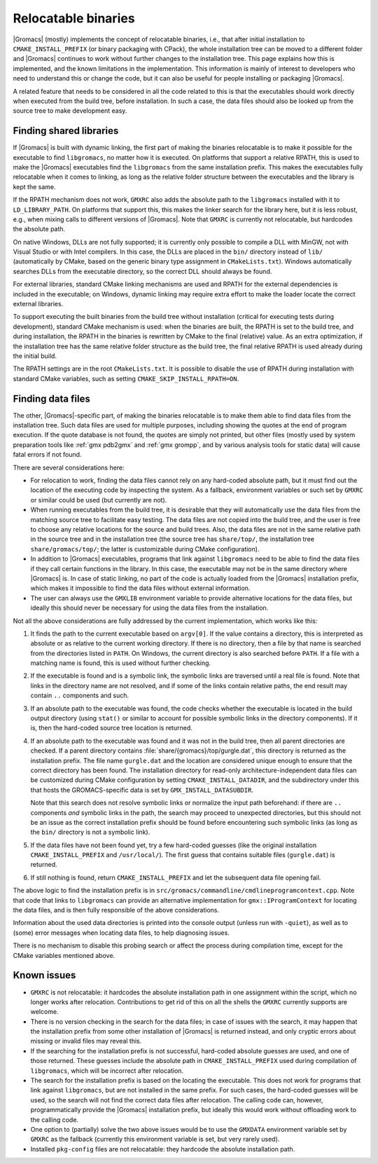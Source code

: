 Relocatable binaries
====================

|Gromacs| (mostly) implements the concept of relocatable binaries, i.e., that
after initial installation to ``CMAKE_INSTALL_PREFIX`` (or binary packaging
with CPack), the whole installation tree can be moved to a different folder and
|Gromacs| continues to work without further changes to the installation tree.
This page explains how this is implemented, and the known limitations in the
implementation.  This information is mainly of interest to developers who need
to understand this or change the code, but it can also be useful for people
installing or packaging |Gromacs|.

A related feature that needs to be considered in all the code related to this
is that the executables should work directly when executed from the build tree,
before installation.  In such a case, the data files should also be looked up
from the source tree to make development easy.

Finding shared libraries
------------------------

If |Gromacs| is built with dynamic linking, the first part of making the
binaries relocatable is to make it possible for the executable to find
``libgromacs``, no matter how it is executed.  On platforms that support
a relative RPATH, this is used to make the |Gromacs| executables find the
``libgromacs`` from the same installation prefix.  This makes the executables
fully relocatable when it comes to linking, as long as the relative folder
structure between the executables and the library is kept the same.

If the RPATH mechanism does not work, ``GMXRC`` also adds the absolute path to
the ``libgromacs`` installed with it to ``LD_LIBRARY_PATH``.  On platforms that
support this, this makes the linker search for the library here, but it is less
robust, e.g., when mixing calls to different versions of |Gromacs|.  Note that
``GMXRC`` is currently not relocatable, but hardcodes the absolute path.

On native Windows, DLLs are not fully supported; it is currently only possible
to compile a DLL with MinGW, not with Visual Studio or with Intel compilers.
In this case, the DLLs are placed in the ``bin/`` directory instead of
``lib/`` (automatically by CMake, based on the generic binary type assignment
in ``CMakeLists.txt``).  Windows automatically searches DLLs from the
executable directory, so the correct DLL should always be found.

For external libraries, standard CMake linking mechanisms are used and RPATH
for the external dependencies is included in the executable; on Windows,
dynamic linking may require extra effort to make the loader locate the correct
external libraries.

To support executing the built binaries from the build tree without
installation (critical for executing tests during development), standard CMake
mechanism is used: when the binaries are built, the RPATH is set to the build
tree, and during installation, the RPATH in the binaries is rewritten by CMake
to the final (relative) value.  As an extra optimization, if the installation
tree has the same relative folder structure as the build tree, the final
relative RPATH is used already during the initial build.

The RPATH settings are in the root ``CMakeLists.txt``.  It is possible to
disable the use of RPATH during installation with standard CMake variables,
such as setting ``CMAKE_SKIP_INSTALL_RPATH=ON``.

Finding data files
------------------

The other, |Gromacs|-specific part, of making the binaries relocatable is
to make them able to find data files from the installation tree.  Such data
files are used for multiple purposes, including showing the quotes at the end
of program execution.  If the quote database is not found, the quotes are
simply not printed, but other files (mostly used by system preparation tools
like :ref:`gmx pdb2gmx` and :ref:`gmx grompp`, and by various analysis tools
for static data) will cause fatal errors if not found.

There are several considerations here:

* For relocation to work, finding the data files cannot rely on any hard-coded
  absolute path, but it must find out the location of the executing code by
  inspecting the system.  As a fallback, environment variables or such set by
  ``GMXRC`` or similar could be used (but currently are not).
* When running executables from the build tree, it is desirable that they will
  automatically use the data files from the matching source tree to facilitate
  easy testing.  The data files are not copied into the build tree, and the
  user is free to choose any relative locations for the source and build trees.
  Also, the data files are not in the same relative path in the source tree and
  in the installation tree (the source tree has ``share/top/``, the
  installation tree ``share/gromacs/top/``; the latter is customizable during
  CMake configuration).
* In addition to |Gromacs| executables, programs that link against
  ``libgromacs`` need to be able to find the data files if they call certain
  functions in the library.  In this case, the executable may not be in the
  same directory where |Gromacs| is.  In case of static linking, no part of the
  code is actually loaded from the |Gromacs| installation prefix, which makes
  it impossible to find the data files without external information.
* The user can always use the ``GMXLIB`` environment variable to provide
  alternative locations for the data files, but ideally this should never be
  necessary for using the data files from the installation.

Not all the above considerations are fully addressed by the current
implementation, which works like this:

1. It finds the path to the current executable based on ``argv[0]``.  If the
   value contains a directory, this is interpreted as absolute or as relative
   to the current working directory.  If there is no directory, then a file by
   that name is searched from the directories listed in ``PATH``.  On Windows,
   the current directory is also searched before ``PATH``.  If a file with a
   matching name is found, this is used without further checking.
2. If the executable is found and is a symbolic link, the symbolic links are
   traversed until a real file is found.  Note that links in the directory name
   are not resolved, and if some of the links contain relative paths, the end
   result may contain ``..`` components and such.
3. If an absolute path to the executable was found, the code checks whether the
   executable is located in the build output directory (using ``stat()`` or
   similar to account for possible symbolic links in the directory components).
   If it is, then the hard-coded source tree location is returned.
4. If an absolute path to the executable was found and it was not in the build
   tree, then all parent directories are checked.  If a parent directory
   contains :file:`share/{gromacs}/top/gurgle.dat`, this directory is returned
   as the installation prefix.  The file name ``gurgle.dat`` and the location
   are considered unique enough to ensure that the correct directory has been
   found.  The installation directory for read-only architecture-independent
   data files can be customized during CMake configuration by setting
   ``CMAKE_INSTALL_DATADIR``, and the subdirectory under this that hosts the
   GROMACS-specific data is set by ``GMX_INSTALL_DATASUBDIR``.

   Note that this search does not resolve symbolic links or normalize the input
   path beforehand: if there are ``..`` components *and* symbolic links in the
   path, the search may proceed to unexpected directories, but this should not
   be an issue as the correct installation prefix should be found before
   encountering such symbolic links (as long as the ``bin/`` directory is not a
   symbolic link).
5. If the data files have not been found yet, try a few hard-coded guesses
   (like the original installation ``CMAKE_INSTALL_PREFIX`` and
   ``/usr/local/``).  The first guess that contains suitable files
   (``gurgle.dat``) is returned.
6. If still nothing is found, return ``CMAKE_INSTALL_PREFIX`` and let the
   subsequent data file opening fail.

The above logic to find the installation prefix is in
``src/gromacs/commandline/cmdlineprogramcontext.cpp``.  Note that code that
links to ``libgromacs`` can provide an alternative implementation for
``gmx::IProgramContext`` for locating the data files, and is then fully
responsible of the above considerations.

Information about the used data directories is printed into the console output
(unless run with ``-quiet``), as well as to (some) error messages when locating
data files, to help diagnosing issues.

There is no mechanism to disable this probing search or affect the process
during compilation time, except for the CMake variables mentioned above.

Known issues
------------

* ``GMXRC`` is not relocatable: it hardcodes the absolute installation path in
  one assignment within the script, which no longer works after relocation.
  Contributions to get rid of this on all the shells the ``GMXRC`` currently
  supports are welcome.
* There is no version checking in the search for the data files; in case of
  issues with the search, it may happen that the installation prefix from some
  other installation of |Gromacs| is returned instead, and only cryptic errors
  about missing or invalid files may reveal this.
* If the searching for the installation prefix is not successful, hard-coded
  absolute guesses are used, and one of those returned.  These guesses include
  the absolute path in ``CMAKE_INSTALL_PREFIX`` used during compilation of
  ``libgromacs``, which will be incorrect after relocation.
* The search for the installation prefix is based on the locating the
  executable.  This does not work for programs that link against
  ``libgromacs``, but are not installed in the same prefix.  For such cases,
  the hard-coded guesses will be used, so the search will not find the correct
  data files after relocation.  The calling code can, however, programmatically
  provide the |Gromacs| installation prefix, but ideally this would work
  without offloading work to the calling code.
* One option to (partially) solve the two above issues would be to use the
  ``GMXDATA`` environment variable set by ``GMXRC`` as the fallback (currently
  this environment variable is set, but very rarely used).
* Installed ``pkg-config`` files are not relocatable: they hardcode the
  absolute installation path.
